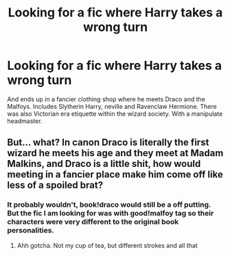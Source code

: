 #+TITLE: Looking for a fic where Harry takes a wrong turn

* Looking for a fic where Harry takes a wrong turn
:PROPERTIES:
:Author: privvaa
:Score: 1
:DateUnix: 1578562931.0
:DateShort: 2020-Jan-09
:FlairText: What's That Fic?
:END:
And ends up in a fancier clothing shop where he meets Draco and the Malfoys. Includes Slytherin Harry, neville and Ravenclaw Hermione. There was also Victorian era etiquette within the wizard society. With a manipulate headmaster.


** But... what? In canon Draco is literally the first wizard he meets his age and they meet at Madam Malkins, and Draco is a little shit, how would meeting in a fancier place make him come off like less of a spoiled brat?
:PROPERTIES:
:Author: dancortens
:Score: 2
:DateUnix: 1579067170.0
:DateShort: 2020-Jan-15
:END:

*** It probably wouldn't, book!draco would still be a off putting. But the fic I am looking for was with good!malfoy tag so their characters were very different to the original book personalities.
:PROPERTIES:
:Author: privvaa
:Score: 2
:DateUnix: 1579215463.0
:DateShort: 2020-Jan-17
:END:

**** Ahh gotcha. Not my cup of tea, but different strokes and all that
:PROPERTIES:
:Author: dancortens
:Score: 2
:DateUnix: 1579377535.0
:DateShort: 2020-Jan-18
:END:
